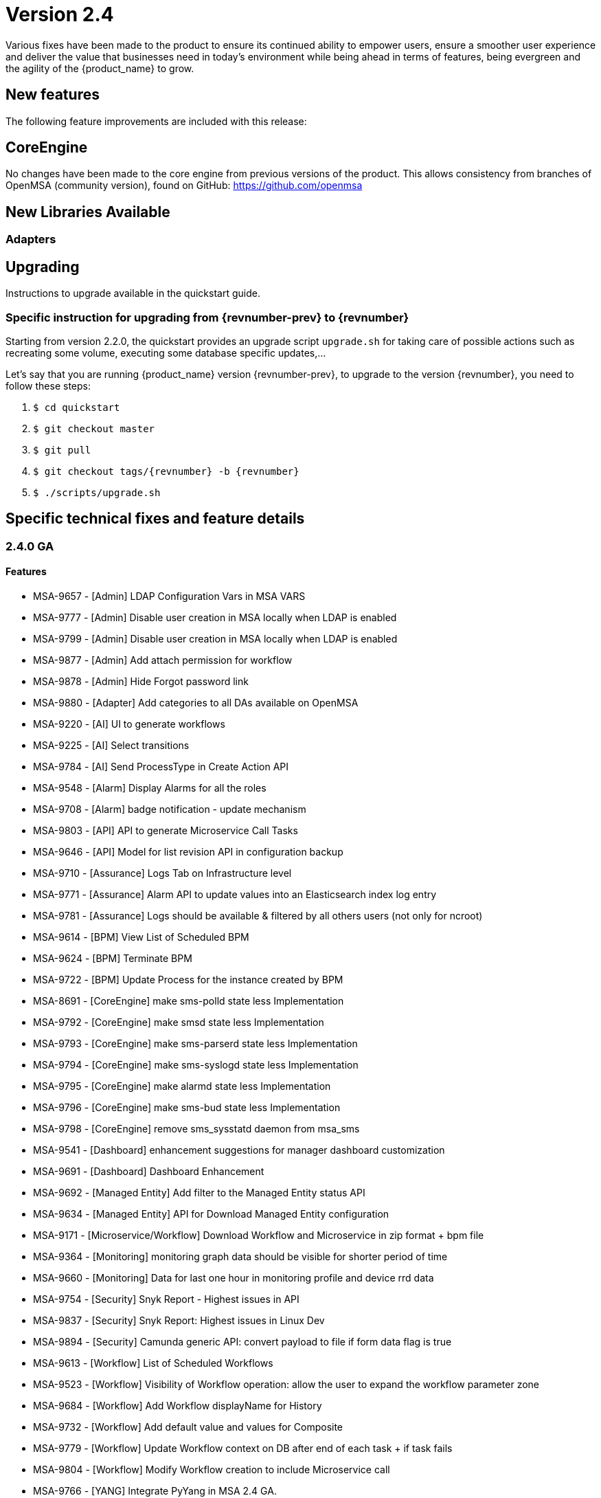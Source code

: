 = Version 2.4
ifndef::imagesdir[:imagesdir: images]
ifdef::env-github,env-browser[:outfilesuffix: .adoc]

Various fixes have been made to the product to ensure its continued ability to empower users, ensure a smoother user experience and deliver the value that businesses need in today's environment while being ahead in terms of features, being evergreen and the agility of the {product_name} to grow.

== New features

The following feature improvements are included with this release:


== CoreEngine

No changes have been made to the core engine from previous versions of the product. This allows consistency from branches of OpenMSA (community version), found on GitHub: https://github.com/openmsa


== New Libraries Available

=== Adapters

== Upgrading

Instructions to upgrade available in the quickstart guide.

=== Specific instruction for upgrading from {revnumber-prev} to {revnumber}

Starting from version 2.2.0, the quickstart provides an upgrade script `upgrade.sh` for taking care of possible actions such as recreating some volume, executing some database specific updates,...

Let's say that you are running {product_name} version {revnumber-prev}, to upgrade to the version {revnumber}, you need to follow these steps:

1. `$ cd quickstart`
2. `$ git checkout master`
3. `$ git pull`
4. `$ git checkout tags/{revnumber} -b {revnumber}`
5. `$ ./scripts/upgrade.sh`

== Specific technical fixes and feature details

=== 2.4.0 GA

==== Features

 * MSA-9657 - [Admin] LDAP Configuration Vars in MSA VARS
 * MSA-9777 - [Admin] Disable user creation in MSA locally when LDAP is enabled
 * MSA-9799 - [Admin] Disable user creation in MSA locally when LDAP is enabled
 * MSA-9877 - [Admin] Add attach permission for workflow
 * MSA-9878 - [Admin] Hide Forgot password link
 * MSA-9880 - [Adapter] Add categories to all DAs available on OpenMSA
 * MSA-9220 - [AI] UI to generate workflows
 * MSA-9225 - [AI] Select transitions
 * MSA-9784 - [AI] Send ProcessType in Create Action API
 * MSA-9548 - [Alarm] Display Alarms for all the roles
 * MSA-9708 - [Alarm] badge notification - update mechanism
 * MSA-9803 - [API] API to generate Microservice Call Tasks
 * MSA-9646 - [API] Model for list revision API in configuration backup
 * MSA-9710 - [Assurance] Logs Tab on Infrastructure level
 * MSA-9771 - [Assurance] Alarm API to update values into an Elasticsearch index log entry
 * MSA-9781 - [Assurance] Logs should be available & filtered by all others users (not only for ncroot)
 * MSA-9614 - [BPM] View List of Scheduled BPM
 * MSA-9624 - [BPM] Terminate BPM
 * MSA-9722 - [BPM] Update Process for the instance created by BPM
 * MSA-8691 - [CoreEngine] make sms-polld state less Implementation
 * MSA-9792 - [CoreEngine] make smsd state less Implementation
 * MSA-9793 - [CoreEngine] make sms-parserd state less Implementation
 * MSA-9794 - [CoreEngine] make sms-syslogd state less Implementation
 * MSA-9795 - [CoreEngine] make alarmd state less Implementation
 * MSA-9796 - [CoreEngine] make sms-bud state less Implementation
 * MSA-9798 - [CoreEngine] remove sms_sysstatd daemon from msa_sms
 * MSA-9541 - [Dashboard] enhancement suggestions for manager dashboard customization
 * MSA-9691 - [Dashboard] Dashboard Enhancement
 * MSA-9692 - [Managed Entity] Add filter to the  Managed Entity status API
 * MSA-9634 - [Managed Entity] API for Download  Managed Entity configuration
 * MSA-9171 - [Microservice/Workflow] Download Workflow and Microservice in zip format + bpm file
 * MSA-9364 - [Monitoring] monitoring graph data should be visible for shorter period of time
 * MSA-9660 - [Monitoring] Data for last one hour in monitoring profile and device rrd data
 * MSA-9754 - [Security] Snyk Report - Highest issues in API
 * MSA-9837 - [Security] Snyk Report: Highest issues in Linux Dev
 * MSA-9894 - [Security] Camunda generic API:  convert payload to file if form data flag is true
 * MSA-9613 - [Workflow] List of Scheduled Workflows
 * MSA-9523 - [Workflow] Visibility of Workflow operation: allow the user to expand the workflow parameter zone
 * MSA-9684 - [Workflow] Add Workflow displayName for History
 * MSA-9732 - [Workflow] Add default value and values for Composite
 * MSA-9779 - [Workflow] Update Workflow context on DB after end of each task + if task fails
 * MSA-9804 - [Workflow] Modify Workflow creation to include Microservice call
 * MSA-9766 - [YANG] Integrate PyYang in MSA 2.4 GA.
 * MSA-9767 - [YANG] Workflow to generate an Microservice XML file from Yang.
 * MSA-9853 - [YANG] Generate Microservice from the YANG XML structure

==== Bug fixes

 * MSA-9502 - [Adapter] TFTP does not work
 * MSA-9519 - [Admin] audit data indexed in ES doesn't have a field "date" with proper type "date" in the mapping
 * MSA-8857 - [Admin] when a subtenant is selected, the matching tenant should also be selected
 * MSA-8411 - [Admin] Admin page / Tenants : count takes into account the hidden tenant
 * MSA-9775 - [Admin] not possible to edit name/lastname/email for the user profile
 * MSA-9736 - [Admin] Execute BPM permission should be hiding delete instance icon
 * MSA-9268 - [API] dashboard Sort By does not work properly
 * MSA-9826 - [API] Avoid unnecessary logs in wildfly
 * MSA-9841 - [API] Raise error 401 when token expire (not 500)
 * MSA-9077 - [API] BaseRole is mandatory to update a manager - /user/v1/manager/{managerId} 
 * MSA-6142 - [API] device/extended_attribute/get erroneous cast from string to Boolean
 * MSA-8612 - [API] swagger update PropertyReader
 * MSA-8641 - [API] API to GET repository resource returns needless value
 * MSA-9552 - [Audit Log] as ncroot, only ncroot root logs are visible by default
 * MSA-9818 - [Change Management] Configuration content from revision id API not working
 * MSA-9581 - [Managed Entities] Delete not working in list view
 * MSA-9368 - [Managed Entities] Create Managed Entity screen: enter a non-ip in name field shows and error but no useful error message
 * MSA-9414 - [Monitoring Profile] in  Managed Entity screen, have proper message when the profiles does not have graphs to render
 * MSA-9382 - [Microservice] unable to save PA Microservice services.xml
 * MSA-9802 - [Microservice] xml/netconf based Microservice when saved using the GUI adds an invalid xpath for the array variable parsing section of the import method in the backend Microservice xml
 * MSA-9870 - [Microservice] Backend Changes for Advance Variable Parameter
 * MSA-9560 - [Microservice] when a value > 999 is provided for an Integer variable, it's rendered with a dot
 * MSA-9570 - [Microservice/Workflow] Default value for Composite variables
 * MSA-9584 - [Microservice] there is no format check for some variables
 * MSA-9687 - [Microservice] Nested microservices use case isn't working on MSAv2
 * MSA-9066 - [Microservice/Workflow] Full list of  Managed Entity in Microservice with type  Managed Entity
 * MSA-8870 - [Microservice] Import display PHP warnings in smsd.log
 * MSA-8891 - [Microservice] CLI editor doesn't persist the carriage returns
 * MSA-9367 - [Microservice] issues with search, item counting and pagination
 * MSA-9747 - [Microservice] Error message when create Microservice after deactivation of local repo
 * MSA-9854 - [SDK] when installing python-sdk some modules are missing
 * MSA-9524 - [SDK] Fail status by using secengine_perform_verb_
 * MSA-9163 - [Security] Camunda dashboard is accessible with default password.
 * MSA-9380 - [Security] We can use auth token from any MSA and consume APIs hosted on a different instance of MSA
 * MSA-9757 - [Topology] when triggering Workflow from Topology : issue in UI
 * MSA-9983 - [Topology] fix for icons colors
 * MSA-9051 - [Topology] service variables not listed
 * MSA-9688 - [Workflow] Inconsistency in Workflow instance status
 * MSA-9761 - [Workflow] update process status after resume
 * MSA-8451 - [Workflow] a workflow can be executed by a subtenant even when not attached to him
 * MSA-8786 - [Workflow] workflow variables : it is possible to run a Workflow even if mandatory field is empty
 * MSA-9001 - [Workflow] some discrepancies may be seen in graphs
 * MSA-9303 - [Workflow] issues in naming, due to special characters
 * MSA-9355 - [Workflow] Saving one Workflow affect modified date of others WFs
 * MSA-9534 - [Workflow] using a custom “Variable for Workflow Instance Name” doesn't work any more if the variable is the default (= service_id)
 * MSA-9683 - [Workflow] Add Workflow Display name for History
 * MSA-9838 - [Workflow] the Workflow UI renders the variable is a complete different way compared to 2.3
 * MSA-9855 - [Workflow] Process scheduled as once is not listed
 * MSA-9774 - [Workflow] Deleting XML in SDK folder removes all SDK files


=== 2.4.0 RC1

==== Features

* MSA-9327 - [Admin] Enable permissions in the code
* MSA-9221 - [AI] UI to create states
* MSA-9222 - [AI] UI to create actions
* MSA-9372 - [AI] Add list of states in developer view
* MSA-9373 - [AI] Add list of actions in developer view
* MSA-9508 - [AI] Add an advanced parameters window
* MSA-9510 - [AI] Change for Created BPM screen
* MSA-9746 - [AI] Create GUI to attach actions to the states
* MSA-9705 - [Alarm - Icon and Badge notification
* MSA-7421 - [API] console.log and server.log in API are not rotated
* MSA-8674 - [API] Upgrade Swagger Version
* MSA-9580 - [API] Upgrade Swagger Version - Part 2
* MSA-4181 - [Auth] Create REST API for "forgot password"
* MSA-9638 - [BPM] Camunda DB Persistance
* MSA-8350 - [Docker] Create msa-alarm container
* MSA-8523 - [Docker] Adapt msa-alarm for docker container
* MSA-8209 - [HA] Get rid of the link customer and secnode association
* MSA-9468 - [Monitoring] Show Warning message on snmp name and poll frequency change on monitoring profile
* MSA-9642 - [Portal] Change the message in the UI when the connection to the API is slow
* MSA-9579 - [Workflow/Microservice] Hide create/edit/delete from Manager's view
* MSA-9661 - [Workflow] API to list Scheduled Processes
* MSA-9702 - [Workflow] Adapt text when deleting a Workflow

==== Bug fixes

* MSA-9604 - [Admin] Generate New Password button doesn't work
* MSA-8827 - [Admin] Managers can browse all the subtenants even if they are not attached to them !
* MSA-8334 - [Admin] Administration : in the filter, the char _ (underscore) is managed as a wildcard
* MSA-8735 - [Admin] Sub-tenant association is not working as expected for a Manager account
* MSA-8051 - [API] hhmmss is cut off for last modified date in listCustomers
* MSA-8895 - [API] Bad Reference in swagger
* MSA-7989 - [API/DB] Resultset leak in OperationDao / LookupDao
* MSA-9520 - [Assurance] special characters in rawlog let elasticsearch return an error
* MSA-9214 - [Assurance] the monitoring profile count is not refreshed properly
* MSA-9585 - [BPM] Camunda DB Persistance
* MSA-9470 - [BPM] Bad execution result order if user breakpoint define just after start event
* MSA-8640 - [BPM] Possible to associate workflows which should not be accessible for a subtenant
* MSA-9040 - [BPM] BPM execution will fail if some item are deleted from the graph
* MSA-9425 - [BPM] Start BPM may fail
* MSA-9703 - [BPM] close button is hidden in BPM "Add to..." window
* MSA-9730 - [BPM] Unable to execute BPM
* MSA-8631 - [DB] Database statement not closed
* MSA-9395 - [DevOps] UI is missing a button to trigger the update (git pull) of the local repository
* MSA-9462 - [DevOps] deactivate a git repository removes the .git
* MSA-9546 - [Logs] Search logs API doesn't consider user logged in to filter the logs
* MSA-9577 - [Managed Entity/BPM] typo correction when deleting
* MSA-9645 - [Manager Portal] edit workflow pencil is not hidden
* MSA-9690 - [Managed Entity] Syslog dependencies
* MSA-9075 - [Microservice] when grouping variable, the groups are not rendered in the console
* MSA-7738 - [Microservice] Microservice without last modified date come first when sorting
* MSA-9760 - [Microservice] Selecting Vendor and Model displays error "This must contain valid characters"
* MSA-9391 - [Microservice] saving a Microservice changes the order of the XML element in definition file and meta file
* MSA-9365 - [Monitoring] graph fail to load due to device external reference UBI154 not found in database
* MSA-9473 - [Monitoring] Monitoring profile cannot be save
* MSA-9681 - [Monitoring] Monitoring profile list displaying same number of profiles for all subtenants
* MSA-9469 - [Monitoring] Avoid losing monitoring data history on snmp name change on profile
* MSA-9649 - [Profile] ncroot password cannot be changed
* MSA-9164 - [Security] Camunda api have public access with no password.
* MSA-8444 - [Security/User] Password edition not possible when editing an admin user
* MSA-9436 - [Workflow] in Process create/edit screen update "Allow schedule" to "Allow scheduling"
* MSA-9611 - [Workflow - Date picker icon for scheduling not visible in FF + set default start date
* MSA-9612 - [Workflow] issues when using variables of type Microservice Reference
* MSA-9644 - [Workflow] Composite variable are displayed in user form even if they are not listed in the Task
* MSA-9652 - [Workflow] Composite does not work when its selector value is false or 0
* MSA-8788 - [Workflow] some workflow variable types issues
* MSA-9348 - [Workflow] Workflow attachment list should be filtered by tenant
* MSA-8893 - [Workflow] Need to be able to empty trash to empty the workflow bin
* MSA-9763 - [Workflow] Scheduling instances not cleaned when a subtenant is removed
